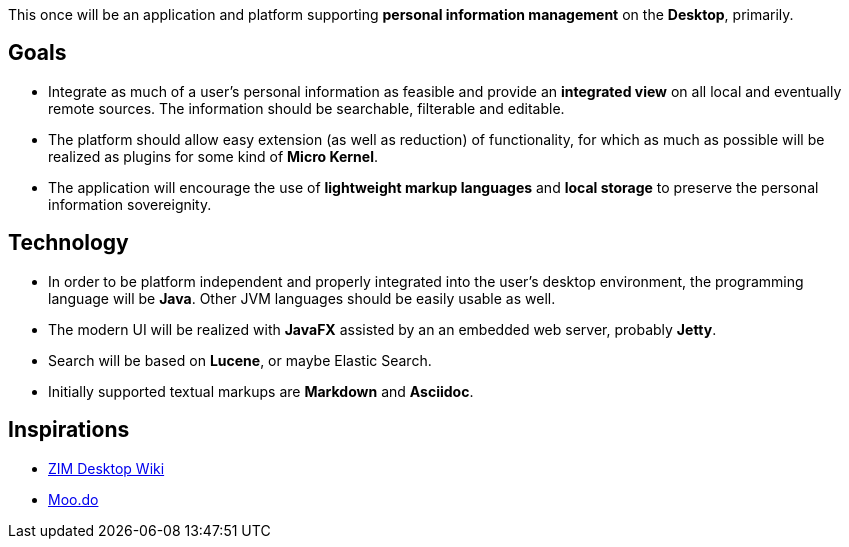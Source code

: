 This once will be an application and platform supporting *personal information management* on the *Desktop*, primarily.

== Goals

* Integrate as much of a user's personal information as feasible and provide an *integrated view* on all local and eventually remote sources.
The information should be searchable, filterable and editable.
* The platform should allow easy extension (as well as reduction) of functionality, for which as much as possible will be realized as plugins for some kind of *Micro Kernel*.
* The application will encourage the use of *lightweight markup languages* and *local storage* to preserve the personal information sovereignity.

== Technology

* In order to be platform independent and properly integrated into the user's desktop environment, the programming language will be *Java*. Other JVM languages should be easily usable as well.
* The modern UI will be realized with *JavaFX* assisted by an an embedded web server, probably *Jetty*.
* Search will be based on *Lucene*, or maybe Elastic Search.
* Initially supported textual markups are *Markdown* and *Asciidoc*.

== Inspirations

* http://zim-wiki.org/[ZIM Desktop Wiki]
* http://www.moo.do/[Moo.do] 
